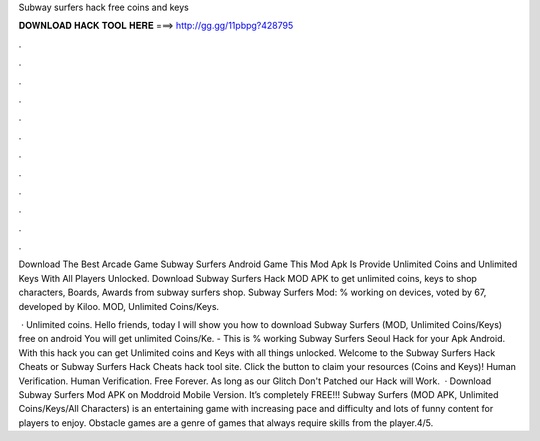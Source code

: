 Subway surfers hack free coins and keys



𝐃𝐎𝐖𝐍𝐋𝐎𝐀𝐃 𝐇𝐀𝐂𝐊 𝐓𝐎𝐎𝐋 𝐇𝐄𝐑𝐄 ===> http://gg.gg/11pbpg?428795



.



.



.



.



.



.



.



.



.



.



.



.

Download The Best Arcade Game Subway Surfers Android Game This Mod Apk Is Provide Unlimited Coins and Unlimited Keys With All Players Unlocked. Download Subway Surfers Hack MOD APK to get unlimited coins, keys to shop characters, Boards, Awards from subway surfers shop. Subway Surfers Mod: % working on devices, voted by 67, developed by Kiloo. MOD, Unlimited Coins/Keys.

 · Unlimited coins. Hello friends, today I will show you how to download Subway Surfers (MOD, Unlimited Coins/Keys) free on android You will get unlimited Coins/Ke. - This is % working Subway Surfers Seoul Hack for your Apk Android. With this hack you can get Unlimited coins and Keys with all things unlocked. Welcome to the Subway Surfers Hack Cheats or Subway Surfers Hack Cheats hack tool site. Click the button to claim your resources (Coins and Keys)! Human Verification. Human Verification. Free Forever. As long as our Glitch Don't Patched our Hack will Work.  · Download Subway Surfers Mod APK on Moddroid Mobile Version. It’s completely FREE!!! Subway Surfers (MOD APK, Unlimited Coins/Keys/All Characters) is an entertaining game with increasing pace and difficulty and lots of funny content for players to enjoy. Obstacle games are a genre of games that always require skills from the player.4/5.
